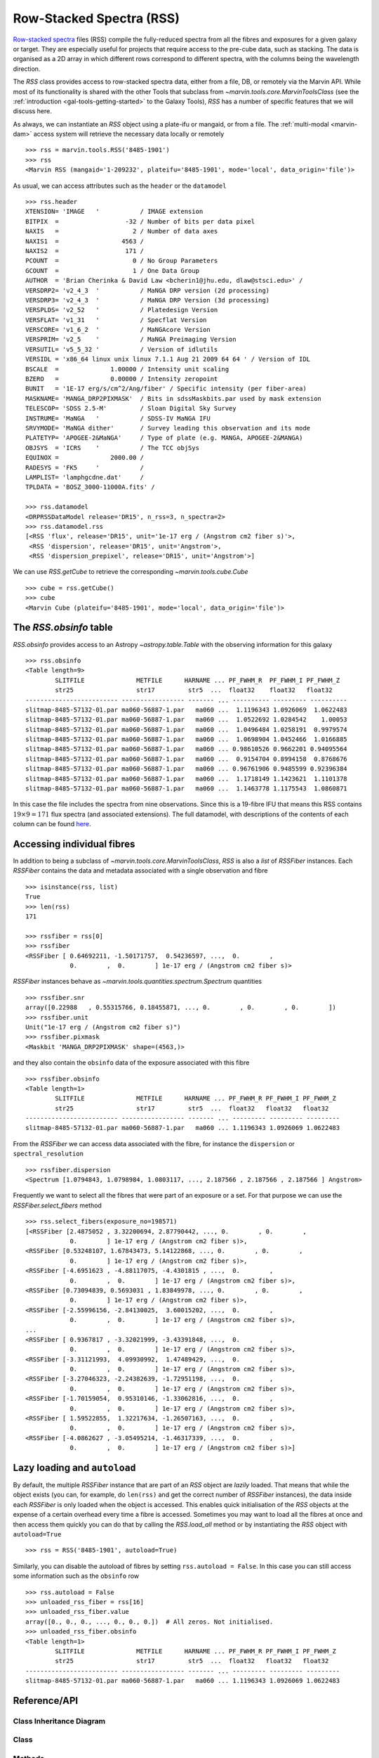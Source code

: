 .. py:currentmodule:: marvin.tools.rss

.. _marvin-rss:

Row-Stacked Spectra (RSS)
=========================

`Row-stacked spectra <https://www.sdss.org/dr15/manga/manga-data/data-model/#RSSFiles>`__ files (RSS) compile the fully-reduced spectra from all the fibres and exposures for a given galaxy or target. They are especially useful for projects that require access to the pre-cube data, such as stacking. The data is organised as a 2D array in which different rows correspond to different spectra, with the columns being the wavelength direction.

The `RSS` class provides access to row-stacked spectra data, either from a file, DB, or remotely via the Marvin API. While most of its functionality is shared with the other Tools that subclass from `~marvin.tools.core.MarvinToolsClass` (see the :ref:`introduction <gal-tools-getting-started>` to the Galaxy Tools), `RSS` has a number of specific features that we will discuss here.

As always, we can instantiate an `RSS` object using a plate-ifu or mangaid, or from a file. The :ref:`multi-modal <marvin-dam>` access system will retrieve the necessary data locally or remotely ::

    >>> rss = marvin.tools.RSS('8485-1901')
    >>> rss
    <Marvin RSS (mangaid='1-209232', plateifu='8485-1901', mode='local', data_origin='file')>

As usual, we can access attributes such as the ``header`` or the ``datamodel`` ::

    >>> rss.header
    XTENSION= 'IMAGE   '           / IMAGE extension
    BITPIX  =                  -32 / Number of bits per data pixel
    NAXIS   =                    2 / Number of data axes
    NAXIS1  =                 4563 /
    NAXIS2  =                  171 /
    PCOUNT  =                    0 / No Group Parameters
    GCOUNT  =                    1 / One Data Group
    AUTHOR  = 'Brian Cherinka & David Law <bcherin1@jhu.edu, dlaw@stsci.edu>' /
    VERSDRP2= 'v2_4_3  '           / MaNGA DRP version (2d processing)
    VERSDRP3= 'v2_4_3  '           / MaNGA DRP Version (3d processing)
    VERSPLDS= 'v2_52   '           / Platedesign Version
    VERSFLAT= 'v1_31   '           / Specflat Version
    VERSCORE= 'v1_6_2  '           / MaNGAcore Version
    VERSPRIM= 'v2_5    '           / MaNGA Preimaging Version
    VERSUTIL= 'v5_5_32 '           / Version of idlutils
    VERSIDL = 'x86_64 linux unix linux 7.1.1 Aug 21 2009 64 64 ' / Version of IDL
    BSCALE  =              1.00000 / Intensity unit scaling
    BZERO   =              0.00000 / Intensity zeropoint
    BUNIT   = '1E-17 erg/s/cm^2/Ang/fiber' / Specific intensity (per fiber-area)
    MASKNAME= 'MANGA_DRP2PIXMASK'  / Bits in sdssMaskbits.par used by mask extension
    TELESCOP= 'SDSS 2.5-M'         / Sloan Digital Sky Survey
    INSTRUME= 'MaNGA   '           / SDSS-IV MaNGA IFU
    SRVYMODE= 'MaNGA dither'       / Survey leading this observation and its mode
    PLATETYP= 'APOGEE-2&MaNGA'     / Type of plate (e.g. MANGA, APOGEE-2&MANGA)
    OBJSYS  = 'ICRS    '           / The TCC objSys
    EQUINOX =              2000.00 /
    RADESYS = 'FK5     '           /
    LAMPLIST= 'lamphgcdne.dat'     /
    TPLDATA = 'BOSZ_3000-11000A.fits' /

    >>> rss.datamodel
    <DRPRSSDataModel release='DR15', n_rss=3, n_spectra=2>
    >>> rss.datamodel.rss
    [<RSS 'flux', release='DR15', unit='1e-17 erg / (Angstrom cm2 fiber s)'>,
     <RSS 'dispersion', release='DR15', unit='Angstrom'>,
     <RSS 'dispersion_prepixel', release='DR15', unit='Angstrom'>]

We can use `RSS.getCube` to retrieve the corresponding `~marvin.tools.cube.Cube` ::

    >>> cube = rss.getCube()
    >>> cube
    <Marvin Cube (plateifu='8485-1901', mode='local', data_origin='file')>


The `RSS.obsinfo` table
-----------------------

`RSS.obsinfo` provides access to an Astropy `~astropy.table.Table` with the observing information for this galaxy ::

    >>> rss.obsinfo
    <Table length=9>
            SLITFILE              METFILE      HARNAME ... PF_FWHM_R  PF_FWHM_I PF_FWHM_Z
            str25                 str17         str5  ...  float32    float32   float32
    ------------------------- ----------------- ------- ... ---------- --------- ----------
    slitmap-8485-57132-01.par ma060-56887-1.par   ma060 ...  1.1196343 1.0926069  1.0622483
    slitmap-8485-57132-01.par ma060-56887-1.par   ma060 ...  1.0522692 1.0284542    1.00053
    slitmap-8485-57132-01.par ma060-56887-1.par   ma060 ...  1.0496484 1.0258191  0.9979574
    slitmap-8485-57132-01.par ma060-56887-1.par   ma060 ...  1.0698904 1.0452466  1.0166885
    slitmap-8485-57132-01.par ma060-56887-1.par   ma060 ... 0.98610526 0.9662201 0.94095564
    slitmap-8485-57132-01.par ma060-56887-1.par   ma060 ...  0.9154704 0.8994158  0.8768676
    slitmap-8485-57132-01.par ma060-56887-1.par   ma060 ... 0.96761906 0.9485599 0.92396384
    slitmap-8485-57132-01.par ma060-56887-1.par   ma060 ...  1.1718149 1.1423621  1.1101378
    slitmap-8485-57132-01.par ma060-56887-1.par   ma060 ...  1.1463778 1.1175543  1.0860871

In this case the file includes the spectra from nine observations. Since this is a 19-fibre IFU that means this RSS contains :math:`19 \times 9=171` flux spectra (and associated extensions). The full datamodel, with descriptions of the contents of each column can be found `here <https://data.sdss.org/datamodel/files/MANGA_SPECTRO_REDUX/DRPVER/PLATE4/stack/manga-RSS.html#hdu11>`__.


Accessing individual fibres
---------------------------

In addition to being a subclass of `~marvin.tools.core.MarvinToolsClass`, `RSS` is also a *list* of `RSSFiber` instances. Each `RSSFiber` contains the data and metadata associated with a single observation and fibre ::

    >>> isinstance(rss, list)
    True
    >>> len(rss)
    171

    >>> rssfiber = rss[0]
    >>> rssfiber
    <RSSFiber [ 0.64692211, -1.50171757,  0.54236597, ...,  0.        ,
                0.        ,  0.        ] 1e-17 erg / (Angstrom cm2 fiber s)>

`RSSFiber` instances behave as `~marvin.tools.quantities.spectrum.Spectrum` quantities ::

    >>> rssfiber.snr
    array([0.22988   , 0.55315766, 0.18455871, ..., 0.        , 0.        , 0.        ])
    >>> rssfiber.unit
    Unit("1e-17 erg / (Angstrom cm2 fiber s)")
    >>> rssfiber.pixmask
    <Maskbit 'MANGA_DRP2PIXMASK' shape=(4563,)>

and they also contain the ``obsinfo`` data of the exposure associated with this fibre ::

    >>> rssfiber.obsinfo
    <Table length=1>
            SLITFILE              METFILE      HARNAME ... PF_FWHM_R PF_FWHM_I PF_FWHM_Z
            str25                 str17         str5  ...  float32   float32   float32
    ------------------------- ----------------- ------- ... --------- --------- ---------
    slitmap-8485-57132-01.par ma060-56887-1.par   ma060 ... 1.1196343 1.0926069 1.0622483

From the `RSSFiber` we can access data associated with the fibre, for instance the ``dispersion`` or ``spectral_resolution`` ::

    >>> rssfiber.dispersion
    <Spectrum [1.0794843, 1.0798984, 1.0803117, ..., 2.187566 , 2.187566 , 2.187566 ] Angstrom>

Frequently we want to select all the fibres that were part of an exposure or a set. For that purpose we can use the `RSSFiber.select_fibers` method ::

    >>> rss.select_fibers(exposure_no=198571)
    [<RSSFiber [2.4875052 , 3.32200694, 2.87790442, ..., 0.        , 0.        ,
                0.        ] 1e-17 erg / (Angstrom cm2 fiber s)>,
    <RSSFiber [0.53248107, 1.67843473, 5.14122868, ..., 0.        , 0.        ,
                0.        ] 1e-17 erg / (Angstrom cm2 fiber s)>,
    <RSSFiber [-4.6951623 , -4.88117075, -4.4301815 , ...,  0.        ,
                0.        ,  0.        ] 1e-17 erg / (Angstrom cm2 fiber s)>,
    <RSSFiber [0.73094839, 0.5693031 , 1.83849978, ..., 0.        , 0.        ,
                0.        ] 1e-17 erg / (Angstrom cm2 fiber s)>,
    <RSSFiber [-2.55996156, -2.84130025,  3.60015202, ...,  0.        ,
                0.        ,  0.        ] 1e-17 erg / (Angstrom cm2 fiber s)>,
    ...
    <RSSFiber [ 0.9367817 , -3.32021999, -3.43391848, ...,  0.        ,
                0.        ,  0.        ] 1e-17 erg / (Angstrom cm2 fiber s)>,
    <RSSFiber [-3.31121993,  4.09930992,  1.47489429, ...,  0.        ,
                0.        ,  0.        ] 1e-17 erg / (Angstrom cm2 fiber s)>,
    <RSSFiber [-3.27046323, -2.24382639, -1.72951198, ...,  0.        ,
                0.        ,  0.        ] 1e-17 erg / (Angstrom cm2 fiber s)>,
    <RSSFiber [-1.70159054,  0.95310146, -1.33062816, ...,  0.        ,
                0.        ,  0.        ] 1e-17 erg / (Angstrom cm2 fiber s)>,
    <RSSFiber [ 1.59522855,  1.32217634, -1.26507163, ...,  0.        ,
                0.        ,  0.        ] 1e-17 erg / (Angstrom cm2 fiber s)>,
    <RSSFiber [-4.0862627 , -3.05495214, -1.46317339, ...,  0.        ,
                0.        ,  0.        ] 1e-17 erg / (Angstrom cm2 fiber s)>]


Lazy loading and ``autoload``
-----------------------------

By default, the multiple `RSSFiber` instance that are part of an `RSS` object are *lazily* loaded. That means that while the object exists (you can, for example, do ``len(rss)`` and get the correct number of `RSSFiber` instances), the data inside each `RSSFiber` is only loaded when the object is accessed. This enables quick initialisation of the `RSS` objects at the expense of a certain overhead every time a fibre is accessed. Sometimes you may want to load all the fibres at once and then access them quickly you can do that by calling the `RSS.load_all` method or by instantiating the `RSS` object with ``autoload=True`` ::

    >>> rss = RSS('8485-1901', autoload=True)

Similarly, you can disable the autoload of fibres by setting ``rss.autoload = False``. In this case you can still access some information such as the ``obsinfo`` row ::

    >>> rss.autoload = False
    >>> unloaded_rss_fiber = rss[16]
    >>> unloaded_rss_fiber.value
    array([0., 0., 0., ..., 0., 0., 0.])  # All zeros. Not initialised.
    >>> unloaded_rss_fiber.obsinfo
    <Table length=1>
            SLITFILE              METFILE      HARNAME ... PF_FWHM_R PF_FWHM_I PF_FWHM_Z
            str25                 str17         str5  ...  float32   float32   float32
    ------------------------- ----------------- ------- ... --------- --------- ---------
    slitmap-8485-57132-01.par ma060-56887-1.par   ma060 ... 1.1196343 1.0926069 1.0622483


Reference/API
-------------

Class Inheritance Diagram
^^^^^^^^^^^^^^^^^^^^^^^^^

.. inheritance-diagram:: RSS
.. inheritance-diagram:: RSSFiber

Class
^^^^^

.. autosummary:: RSS

Methods
^^^^^^^

.. autosummary::

    RSS.load_all
    RSS.select_fibers
    RSSFiber.load
